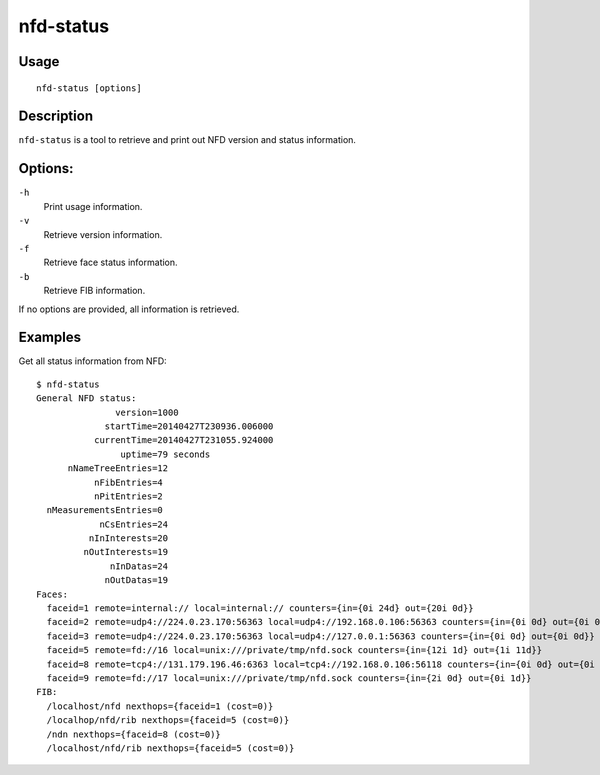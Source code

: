 nfd-status
==========

Usage
-----

::

    nfd-status [options]

Description
-----------

``nfd-status`` is a tool to retrieve and print out NFD version and status information.

Options:
--------

``-h``
  Print usage information.

``-v``
  Retrieve version information.

``-f``
  Retrieve face status information.

``-b``
  Retrieve FIB information.

If no options are provided, all information is retrieved.

Examples
--------

Get all status information from NFD::

    $ nfd-status
    General NFD status:
                   version=1000
                 startTime=20140427T230936.006000
               currentTime=20140427T231055.924000
                    uptime=79 seconds
          nNameTreeEntries=12
               nFibEntries=4
               nPitEntries=2
      nMeasurementsEntries=0
                nCsEntries=24
              nInInterests=20
             nOutInterests=19
                  nInDatas=24
                 nOutDatas=19
    Faces:
      faceid=1 remote=internal:// local=internal:// counters={in={0i 24d} out={20i 0d}}
      faceid=2 remote=udp4://224.0.23.170:56363 local=udp4://192.168.0.106:56363 counters={in={0i 0d} out={0i 0d}}
      faceid=3 remote=udp4://224.0.23.170:56363 local=udp4://127.0.0.1:56363 counters={in={0i 0d} out={0i 0d}}
      faceid=5 remote=fd://16 local=unix:///private/tmp/nfd.sock counters={in={12i 1d} out={1i 11d}}
      faceid=8 remote=tcp4://131.179.196.46:6363 local=tcp4://192.168.0.106:56118 counters={in={0i 0d} out={0i 0d}}
      faceid=9 remote=fd://17 local=unix:///private/tmp/nfd.sock counters={in={2i 0d} out={0i 1d}}
    FIB:
      /localhost/nfd nexthops={faceid=1 (cost=0)}
      /localhop/nfd/rib nexthops={faceid=5 (cost=0)}
      /ndn nexthops={faceid=8 (cost=0)}
      /localhost/nfd/rib nexthops={faceid=5 (cost=0)}
